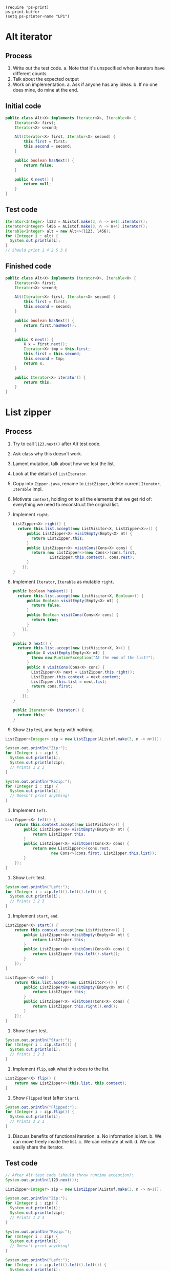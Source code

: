 #+BEGIN_SRC elisp
  (require 'ps-print)
  ps-print-buffer
  (setq ps-printer-name "LP1")
#+END_SRC


* Alt iterator

** Process

1. Write out the test code.
   a. Note that it's unspecified when iterators have different counts
2. Talk about the expected output
3. Work on implementation.
   a. Ask if anyone has any ideas.
   b. If no one does mine, do mine at the end.

** Initial code

#+BEGIN_SRC java
  public class Alt<X> implements Iterator<X>, Iterable<X> {
      Iterator<X> first;
      Iterator<X> second;

      Alt(Iterator<X> first, Iterator<X> second) {
          this.first = first;
          this.second = second;
      }

      public boolean hasNext() {
          return false;
      }

      public X next() {
          return null;
      }
  }
#+END_SRC

** Test code

#+BEGIN_SRC java
  Iterator<Integer> l123 = AListof.make(3, n -> n+1).iterator();
  Iterator<Integer> l456 = AListof.make(3, n -> n+4).iterator();
  Iterable<Integer> alt = new Alt<>(l123, l456);
  for (Integer i : alt) {
    System.out.println(i);
  }
  // Should print 1 4 2 5 3 6
#+END_SRC





















** Finished code

#+BEGIN_SRC java
  public class Alt<X> implements Iterator<X>, Iterable<X> {
      Iterator<X> first;
      Iterator<X> second;

      Alt(Iterator<X> first, Iterator<X> second) {
          this.first = first;
          this.second = second;
      }

      public boolean hasNext() {
          return first.hasNext();
      }

      public X next() {
          X x = first.next();
          Iterator<X> tmp = this.first;
          this.first = this.second;
          this.second = tmp;
          return x;
      }

      public Iterator<X> iterator() {
          return this;
      }
  }
#+END_SRC











































* List zipper

** Process

1. Try to call =l123.next()= after Alt test code.

2. Ask class why this doesn't work.

3. Lament mutation, talk about how we lost the list.

4. Look at the details of =ListIterator=.

5. Copy into =Zipper.java=, rename to =ListZipper=,
   delete current =Iterator=, =Iterable= impl.

6. Motivate =context=, holding on to all the elements
   that we get rid of: everything we need to reconstruct
   the original list.

7. Implement =right=.
   #+BEGIN_SRC java
     ListZipper<X> right() {
       return this.list.accept(new ListVisitor<X, ListZipper<X>>() {
           public ListZipper<X> visitEmpty(Empty<X> mt) {
             return ListZipper.this;
           }
           public ListZipper<X> visitCons(Cons<X> cons) {
             return new ListZipper<>(new Cons<>(cons.first,
                     ListZipper.this.context), cons.rest);
           }
         });
     }
   #+END_SRC







































8. Implement =Iterator=, =Iterable= as mutable =right=.
   #+BEGIN_SRC java
     public boolean hasNext() {
       return this.list.accept(new ListVisitor<X, Boolean>() {
           public Boolean visitEmpty(Empty<X> mt) {
             return false;
           }
           public Boolean visitCons(Cons<X> cons) {
             return true;
           }
         });
     }

     public X next() {
       return this.list.accept(new ListVisitor<X, X>() {
           public X visitEmpty(Empty<X> mt) {
             throw new RuntimeException("At the end of the list!");
           }
           public X visitCons(Cons<X> cons) {
             ListZipper<X> next = ListZipper.this.right();
             ListZipper.this.context = next.context;
             ListZipper.this.list = next.list;
             return cons.first;
           }
         });
     }

     public Iterator<X> iterator() {
       return this;
     }
   #+END_SRC

9. Show =Zip= test, and =Rezip= with nothing.
#+BEGIN_SRC java
  ListZipper<Integer> zip = new ListZipper(AListof.make(3, n -> n+1));

  System.out.println("Zip:");
  for (Integer i : zip) {
    System.out.println(i);
    System.out.println(zip);
    // Prints 1 2 3
  }

  System.out.println("Rezip:");
  for (Integer i : zip) {
    System.out.println(i);
    // Doesn't print anything!
  }
#+END_SRC























10. Implement =left=.
#+BEGIN_SRC java
  ListZipper<X> left() {
      return this.context.accept(new ListVisitor<>() {
          public ListZipper<X> visitEmpty(Empty<X> mt) {
              return ListZipper.this;
          }
          public ListZipper<X> visitCons(Cons<X> cons) {
              return new ListZipper<>(cons.rest,
                      new Cons<>(cons.first, ListZipper.this.list));
          }
      });
  }
#+END_SRC

11. Show =Left= test.
#+BEGIN_SRC java
  System.out.println("Left:");
  for (Integer i : zip.left().left().left()) {
    System.out.println(i);
    // Prints 1 2 3
  }
#+END_SRC

12. Implement =start=, =end=.
#+BEGIN_SRC java
  ListZipper<X> start() {
      return this.context.accept(new ListVisitor<>() {
          public ListZipper<X> visitEmpty(Empty<X> mt) {
              return ListZipper.this;
          }
          public ListZipper<X> visitCons(Cons<X> cons) {
              return ListZipper.this.left().start();
          }
      });
  }

  ListZipper<X> end() {
      return this.list.accept(new ListVisitor<>() {
          public ListZipper<X> visitEmpty(Empty<X> mt) {
              return ListZipper.this;
          }
          public ListZipper<X> visitCons(Cons<X> cons) {
              return ListZipper.this.right().end();
          }
      });
  }
#+END_SRC

13. Show =Start= test.
#+BEGIN_SRC java
  System.out.println("Start:");
  for (Integer i : zip.start()) {
    System.out.println(i);
    // Prints 1 2 3
  }
#+END_SRC

14. Implement =flip=, ask what this does to the list.
#+BEGIN_SRC java
  ListZipper<X> flip() {
      return new ListZipper<>(this.list, this.context);
  }
#+END_SRC

15. Show =Flipped= test (after =Start=).
#+BEGIN_SRC java
  System.out.println("Flipped:");
  for (Integer i : zip.flip()) {
    System.out.println(i);
    // Prints 3 2 1
  }
#+END_SRC

16. Discuss benefits of functional iteration:
    a. No information is lost.
    b. We can move freely inside the list.
    c. We can reiterate at will.
    d. We can easily share the iterator.

** Test code

#+BEGIN_SRC java
  // After Alt test code (should throw runtime exception):
  System.out.println(l123.next());

  ListZipper<Integer> zip = new ListZipper(AListof.make(3, n -> n+1));

  System.out.println("Zip:");
  for (Integer i : zip) {
    System.out.println(i);
    System.out.println(zip);
    // Prints 1 2 3
  }

  System.out.println("Rezip:");
  for (Integer i : zip) {
    System.out.println(i);
    // Doesn't print anything!
  }

  System.out.println("Left:");
  for (Integer i : zip.left().left().left()) {
    System.out.println(i);
    // Prints 1 2 3
  }

  System.out.println("Start:");
  for (Integer i : zip.start()) {
    System.out.println(i);
    // Prints 1 2 3
  }

  System.out.println("Flipped:");
  for (Integer i : zip.flip()) {
    System.out.println(i);
    // Prints 3 2 1
  }
#+END_SRC

** Finished code

#+BEGIN_SRC java
  class ListZipper<X> implements Iterator<X>, Iterable<X> {

      // How to reconstruct the list
      Listof<X> context;
      Listof<X> list;

      ListZipper(Listof<X> l) {
          this(AListof.empty(), l);
      }

      ListZipper(Listof<X> context, Listof<X> list) {
          this.context = context;
          this.list = list;
      }

      ListZipper<X> right() {
          return this.list.accept(new ListVisitor<X, ListZipper<X>>() {
              public ListZipper<X> visitEmpty(Empty<X> mt) {
                  return ListZipper.this;
              }
              public ListZipper<X> visitCons(Cons<X> cons) {
                  return new ListZipper<>(new Cons<>(cons.first, ListZipper.this.context), cons.rest);
              }
          });
      }

      ListZipper<X> left() {
          return this.context.accept(new ListVisitor<>() {
              public ListZipper<X> visitEmpty(Empty<X> mt) {
                  return ListZipper.this;
              }
              public ListZipper<X> visitCons(Cons<X> cons) {
                  return new ListZipper<>(cons.rest, new Cons<>(cons.first, ListZipper.this.list));
              }
          });
      }

      ListZipper<X> start() {
          return this.context.accept(new ListVisitor<>() {
              public ListZipper<X> visitEmpty(Empty<X> mt) {
                  return ListZipper.this;
              }
              public ListZipper<X> visitCons(Cons<X> cons) {
                  return ListZipper.this.left().start();
              }
          });
      }

      ListZipper<X> end() {
          return this.list.accept(new ListVisitor<>() {
              public ListZipper<X> visitEmpty(Empty<X> mt) {
                  return ListZipper.this;
              }
              public ListZipper<X> visitCons(Cons<X> cons) {
                  return ListZipper.this.right().end();
              }
          });
      }

      ListZipper<X> flip() {
          return new ListZipper<>(this.list, this.context);
      }

      Listof<X> unzip() {
          return this.end().list;
      }

      public boolean hasNext() {
          return this.list.accept(new ListVisitor<X, Boolean>() {
              public Boolean visitEmpty(Empty<X> mt) {
                  return false;
              }
              public Boolean visitCons(Cons<X> cons) {
                  return true;
              }
          });
      }

      public X next() {
          return this.list.accept(new ListVisitor<X, X>() {
              public X visitEmpty(Empty<X> mt) {
                  throw new RuntimeException("At the end of the list!");
              }
              public X visitCons(Cons<X> cons) {
                  ListZipper<X> next = ListZipper.this.right();
                  ListZipper.this.context = next.context;
                  ListZipper.this.list = next.list;
                  return cons.first;
              }
          });
      }

      public Iterator<X> iterator() {
          return this;
      }

      public String toString() {
          return "⟨" + context + ", " + list + "⟩";
      }
  }
#+END_SRC

* Tree

#+BEGIN_SRC java
  @FunctionalInterface
  interface TriFunction<T, U, V, R> {
      // Apply this ternary function
      R apply(T t, U u, V v);
  }

  interface TreeVisitor<X, R> {
      R visitLeaf(Leaf<X> leaf);
      R visitNode(Node<X> node);
  }

  interface Tree<X> {
      <R> R fold(TriFunction<X, R, R, R> f, R b);
      <R> R accept(TreeVisitor<X, R> visitor);
  }

  class Leaf<X> implements Tree<X> {
      public <R> R fold(TriFunction<X, R, R, R> f, R b) {
          return b;
      }

      public <R> R accept(TreeVisitor<X, R> visitor) {
          return visitor.visitLeaf(this);
      }
  }

  class Node<X> implements Tree<X> {
      X value;
      Tree<X> left;
      Tree<X> right;

      Node(X value, Tree<X> left, Tree<X> right) {
          this.value = value;
          this.left = left;
          this.right = right;
      }

      public <R> R fold(TriFunction<X, R, R, R> f, R b) {
          return f.apply(
                  this.value,
                  this.left.fold(f, b),
                  this.right.fold(f, b));
      }

      public <R> R accept(TreeVisitor<X, R> visitor) {
          return visitor.visitNode(this);
      }
  }
#+END_SRC

* TreeZipper

#+BEGIN_SRC java
  class TreeZipper<X> {

      interface Pieces<X> {
          Tree<X> remake(Tree<X> tree);
      }

      class Right<X> implements Pieces<X> {
          X value;
          Tree<X> right;
          Right(X value, Tree<X> right) {
              this.value = value;
              this.right = right;
          }
          public Tree<X> remake(Tree<X> left) {
              return new Node<X>(value, left, right);
          }
      }

      class Left<X> implements Pieces<X> {
          X value;
          Tree<X> left;
          Left(X value, Tree<X> left) {
              this.value = value;
              this.left = left;
          }
          public Tree<X> remake(Tree<X> right) {
              return new Node<X>(value, left, right);
          }
      }

      // How to reconstruct the tree
      Listof<Pieces<X>> context;
      Tree<X> current;

      TreeZipper(Tree<X> tree) {
          this(AListof.empty(), tree);
      }

      TreeZipper(Listof<Pieces<X>> context, Tree<X> tree) {
          this.context = context;
          this.current = tree;
      }

      TreeZipper<X> right() {
          return this.current.accept(new TreeVisitor<X, TreeZipper<X>>() {
              public TreeZipper<X> visitLeaf(Leaf<X> leaf) {
                  return TreeZipper.this;
              }

              public TreeZipper<X> visitNode(Node<X> node) {
                  return new TreeZipper<>(
                          context.cons(new Left<>(node.value, node.left)),
                          node.right
                  );
              }
          });
      }

      TreeZipper<X> left() {
          return this.current.accept(new TreeVisitor<X, TreeZipper<X>>() {
              public TreeZipper<X> visitLeaf(Leaf<X> leaf) {
                  return TreeZipper.this;
              }

              public TreeZipper<X> visitNode(Node<X> node) {
                  return new TreeZipper<>(
                          context.cons(new Right<>(node.value, node.right)),
                          node.left
                  );
              }
          });
      }

      TreeZipper<X> up() {
          return this.context.accept(new ListVisitor<Pieces<X>, TreeZipper<X>>() {
              public TreeZipper<X> visitEmpty(Empty<Pieces<X>> mt) {
                  return TreeZipper.this;
              }

              public TreeZipper<X> visitCons(Cons<Pieces<X>> cons) {
                  Pieces<X> pieces = cons.first;
                  return new TreeZipper<>(
                          cons.rest,
                          pieces.remake(TreeZipper.this.current)
                  );
              }
          });
      }
  }
#+END_SRC
